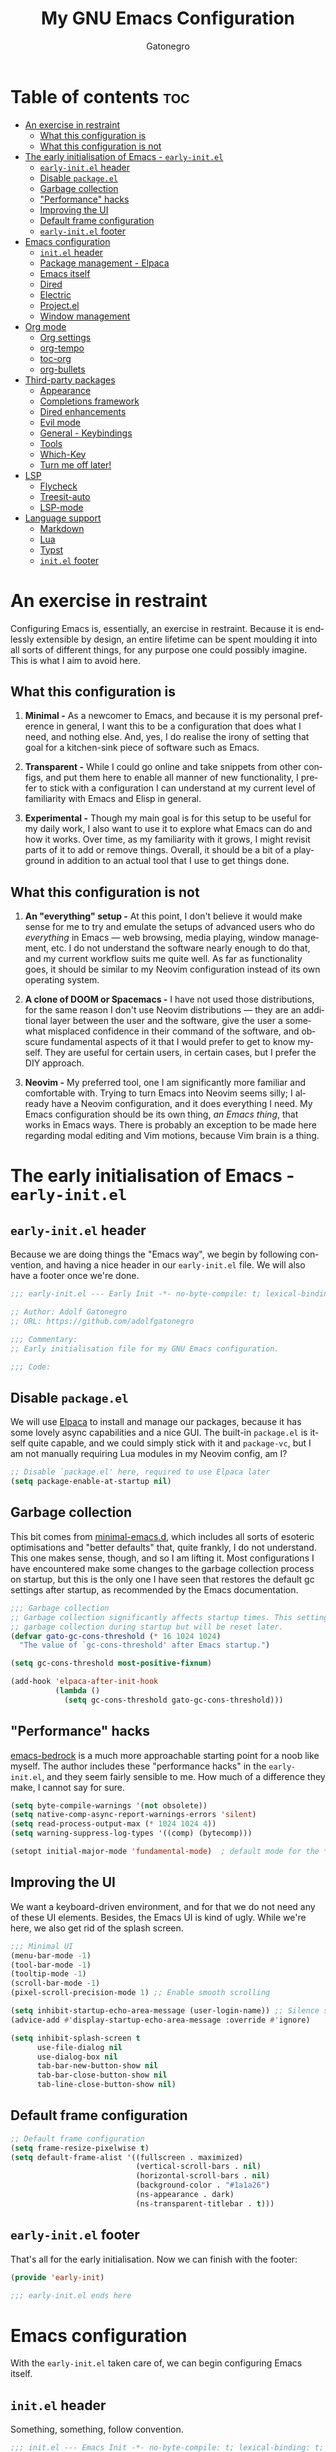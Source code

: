 #+title: My GNU Emacs Configuration
#+author: Gatonegro
#+language: en
#+STARTUP: content
#+OPTIONS: toc:2

* Table of contents :toc:
- [[#an-exercise-in-restraint][An exercise in restraint]]
  - [[#what-this-configuration-is][What this configuration is]]
  - [[#what-this-configuration-is-not][What this configuration is not]]
- [[#the-early-initialisation-of-emacs---early-initel][The early initialisation of Emacs - =early-init.el=]]
  - [[#early-initel-header][=early-init.el= header]]
  - [[#disable-packageel][Disable =package.el=]]
  - [[#garbage-collection][Garbage collection]]
  - [[#performance-hacks]["Performance" hacks]]
  - [[#improving-the-ui][Improving the UI]]
  - [[#default-frame-configuration][Default frame configuration]]
  - [[#early-initel-footer][=early-init.el= footer]]
- [[#emacs-configuration][Emacs configuration]]
  - [[#initel-header][=init.el= header]]
  - [[#package-management---elpaca][Package management - Elpaca]]
  - [[#emacs-itself][Emacs itself]]
  - [[#dired][Dired]]
  - [[#electric][Electric]]
  - [[#projectel][Project.el]]
  - [[#window-management][Window management]]
- [[#org-mode][Org mode]]
  - [[#org-settings][Org settings]]
  - [[#org-tempo][org-tempo]]
  - [[#toc-org][toc-org]]
  - [[#org-bullets][org-bullets]]
- [[#third-party-packages][Third-party packages]]
  - [[#appearance][Appearance]]
  - [[#completions-framework][Completions framework]]
  - [[#dired-enhancements][Dired enhancements]]
  - [[#evil-mode][Evil mode]]
  - [[#general---keybindings][General - Keybindings]]
  - [[#tools][Tools]]
  - [[#which-key][Which-Key]]
  - [[#turn-me-off-later][Turn me off later!]]
- [[#lsp][LSP]]
  - [[#flycheck][Flycheck]]
  - [[#treesit-auto][Treesit-auto]]
  - [[#lsp-mode][LSP-mode]]
- [[#language-support][Language support]]
  - [[#markdown][Markdown]]
  - [[#lua][Lua]]
  - [[#typst][Typst]]
  - [[#initel-footer][=init.el= footer]]

* An exercise in restraint

Configuring Emacs is, essentially, an exercise in restraint. Because it is endlessly extensible by design, an entire lifetime can be spent moulding it into all sorts of different things, for any purpose one could possibly imagine. This is what I aim to avoid here.

** What this configuration is

1. *Minimal -* As a newcomer to Emacs, and because it is my personal preference in general, I want this to be a configuration that does what I need, and nothing else. And, yes, I do realise the irony of setting that goal for a kitchen-sink piece of software such as Emacs.

2. *Transparent -* While I could go online and take snippets from other configs, and put them here to enable all manner of new functionality, I prefer to stick with a configuration I can understand at my current level of familiarity with Emacs and Elisp in general.

3. *Experimental -* Though my main goal is for this setup to be useful for my daily work, I also want to use it to explore what Emacs can do and how it works. Over time, as my familiarity with it grows, I might revisit parts of it to add or remove things. Overall, it should be a bit of a playground in addition to an actual tool that I use to get things done.

** What this configuration is not

1. *An "everything" setup -* At this point, I don't believe it would make sense for me to try and emulate the setups of advanced users who do /everything/ in Emacs — web browsing, media playing, window management, etc. I do not understand the software nearly enough to do that, and my current workflow suits me quite well. As far as functionality goes, it should be similar to my Neovim configuration instead of its own operating system.

2. *A clone of DOOM or Spacemacs -* I have not used those distributions, for the same reason I don't use Neovim distributions — they are an additional layer between the user and the software, give the user a somewhat misplaced confidence in their command of the software, and obscure fundamental aspects of it that I would prefer to get to know myself. They are useful for certain users, in certain cases, but I prefer the DIY approach.

3. *Neovim -* My preferred tool, one I am significantly more familiar and comfortable with. Trying to turn Emacs into Neovim seems silly; I already have a Neovim configuration, and it does everything I need. My Emacs configuration should be its own thing, /an Emacs thing/, that works in Emacs ways. There is probably an exception to be made here regarding modal editing and Vim motions, because Vim brain is a thing.

* The early initialisation of Emacs - =early-init.el=
:PROPERTIES:
:header-args: :tangle early-init.el
:END:

** =early-init.el= header

Because we are doing things the "Emacs way", we begin by following convention, and having a nice header in our =early-init.el= file. We will also have a footer once we're done.

#+begin_src emacs-lisp
;;; early-init.el --- Early Init -*- no-byte-compile: t; lexical-binding: t; -*-

;; Author: Adolf Gatonegro
;; URL: https://github.com/adolfgatonegro

;;; Commentary:
;; Early initialisation file for my GNU Emacs configuration.

;;; Code:
#+end_src

** Disable =package.el=

We will use [[https://github.com/progfolio/elpaca][Elpaca]] to install and manage our packages, because it has some lovely async capabilities and a nice GUI. The built-in =package.el= is itself quite capable, and we could simply stick with it and =package-vc=, but I am not manually requiring Lua modules in my Neovim config, am I?

#+begin_src emacs-lisp
;; Disable `package.el' here, required to use Elpaca later
(setq package-enable-at-startup nil)
#+end_src

** Garbage collection

This bit comes from [[https://github.com/jamescherti/minimal-emacs.d][minimal-emacs.d]], which includes all sorts of esoteric optimisations and "better defaults" that, quite frankly, I do not understand. This one makes sense, though, and so I am lifting it. Most configurations I have encountered make some changes to the garbage collection process on startup, but this is the only one I have seen that restores the default gc settings after startup, as recommended by the Emacs documentation.

#+begin_src emacs-lisp
;;; Garbage collection
;; Garbage collection significantly affects startup times. This setting delays
;; garbage collection during startup but will be reset later.
(defvar gato-gc-cons-threshold (* 16 1024 1024)
  "The value of `gc-cons-threshold' after Emacs startup.")

(setq gc-cons-threshold most-positive-fixnum)

(add-hook 'elpaca-after-init-hook
          (lambda ()
            (setq gc-cons-threshold gato-gc-cons-threshold)))
#+end_src

** "Performance" hacks

[[https://git.sr.ht/~ashton314/emacs-bedrock][emacs-bedrock]] is a much more approachable starting point for a noob like myself. The author includes these "performance hacks" in the =early-init.el=, and they seem fairly sensible to me. How much of a difference they make, I cannot say for sure.

#+begin_src emacs-lisp
(setq byte-compile-warnings '(not obsolete))
(setq native-comp-async-report-warnings-errors 'silent)
(setq read-process-output-max (* 1024 1024 4))
(setq warning-suppress-log-types '((comp) (bytecomp)))

(setopt initial-major-mode 'fundamental-mode)  ; default mode for the *scratch* buffer
#+end_src

** Improving the UI

We want a keyboard-driven environment, and for that we do not need any of these UI elements. Besides, the Emacs UI is kind of ugly. While we're here, we also get rid of the splash screen.

#+begin_src emacs-lisp
;;; Minimal UI
(menu-bar-mode -1)
(tool-bar-mode -1)
(tooltip-mode -1)
(scroll-bar-mode -1)
(pixel-scroll-precision-mode 1) ;; Enable smooth scrolling

(setq inhibit-startup-echo-area-message (user-login-name)) ;; Silence startup message
(advice-add #'display-startup-echo-area-message :override #'ignore)

(setq inhibit-splash-screen t
      use-file-dialog nil
      use-dialog-box nil
      tab-bar-new-button-show nil
      tab-bar-close-button-show nil
      tab-line-close-button-show nil)
#+end_src

** Default frame configuration

#+begin_src emacs-lisp
;; Default frame configuration
(setq frame-resize-pixelwise t)
(setq default-frame-alist '((fullscreen . maximized)
                            (vertical-scroll-bars . nil)
                            (horizontal-scroll-bars . nil)
                            (background-color . "#1a1a26")
                            (ns-appearance . dark)
                            (ns-transparent-titlebar . t)))
#+end_src

** =early-init.el= footer

That's all for the early initialisation. Now we can finish with the footer:

#+begin_src emacs-lisp
(provide 'early-init)

;;; early-init.el ends here
#+end_src

* Emacs configuration
:PROPERTIES:
:header-args: :tangle init.el
:END:

With the =early-init.el= taken care of, we can begin configuring Emacs itself.

** =init.el= header

Something, something, follow convention.

#+begin_src emacs-lisp
;;; init.el --- Emacs Init -*- no-byte-compile: t; lexical-binding: t; -*-

;; Author: Adolf Gatonegro
;; URL: https://github.com/adolfgatonegro

;;; Commentary:
;; The main configuration file for Emacs.

;;; Code:
#+end_src

** Package management - Elpaca

Use this [[https://github.com/progfolio/elpaca?tab=readme-ov-file#installer][unsightly mess]] to bootstrap Elpaca.

#+begin_src emacs-lisp
;;; Package management
;; Clone, build, and initialise Elpaca.
(defvar elpaca-installer-version 0.7)
(defvar elpaca-directory (expand-file-name "elpaca/" user-emacs-directory))
(defvar elpaca-builds-directory (expand-file-name "builds/" elpaca-directory))
(defvar elpaca-repos-directory (expand-file-name "repos/" elpaca-directory))
(defvar elpaca-order '(elpaca :repo "https://github.com/progfolio/elpaca.git"
                              :ref nil :depth 1
                              :files (:defaults "elpaca-test.el" (:exclude "extensions"))
                              :build (:not elpaca--activate-package)))
(let* ((repo  (expand-file-name "elpaca/" elpaca-repos-directory))
       (build (expand-file-name "elpaca/" elpaca-builds-directory))
       (order (cdr elpaca-order))
       (default-directory repo))
  (add-to-list 'load-path (if (file-exists-p build) build repo))
  (unless (file-exists-p repo)
    (make-directory repo t)
    (when (< emacs-major-version 28) (require 'subr-x))
    (condition-case-unless-debug err
        (if-let ((buffer (pop-to-buffer-same-window "*elpaca-bootstrap*"))
                 ((zerop (apply #'call-process `("git" nil ,buffer t "clone"
                                                 ,@(when-let ((depth (plist-get order :depth)))
                                                     (list (format "--depth=%d" depth) "--no-single-branch"))
                                                 ,(plist-get order :repo) ,repo))))
                 ((zerop (call-process "git" nil buffer t "checkout"
                                       (or (plist-get order :ref) "--"))))
                 (emacs (concat invocation-directory invocation-name))
                 ((zerop (call-process emacs nil buffer nil "-Q" "-L" "." "--batch"
                                       "--eval" "(byte-recompile-directory \".\" 0 'force)")))
                 ((require 'elpaca))
                 ((elpaca-generate-autoloads "elpaca" repo)))
            (progn (message "%s" (buffer-string)) (kill-buffer buffer))
          (error "%s" (with-current-buffer buffer (buffer-string))))
      ((error) (warn "%s" err) (delete-directory repo 'recursive))))
  (unless (require 'elpaca-autoloads nil t)
    (require 'elpaca)
    (elpaca-generate-autoloads "elpaca" repo)
    (load "./elpaca-autoloads")))
(add-hook 'after-init-hook #'elpaca-process-queues)
(elpaca `(,@elpaca-order))
#+end_src

Next, we enable =use-package= support for Elpaca, and set =:ensure t=
by default, to make sure we always have the packages we need.

#+begin_src emacs-lisp
;; Enable `use-package` support for convenience.
(elpaca elpaca-use-package
  (elpaca-use-package-mode))
;; Always ensure the packages we want are installed.
(setq use-package-always-ensure t)
#+end_src

** Emacs itself

For consistency, we configure Emacs via a =use-package= statement, in
the same way we configure everything else. This is mostly about better
defaults, because the... /default/ defaults are not exactly sane.

#+begin_src emacs-lisp
;;; Configuring Emacs itself
(use-package emacs
  :ensure nil ;; Important for built-in packages.

  :init
  ;; Keep backup and save files in a dedicated directory.
  (setq backup-directory-alist
    `((".*" . ,(concat user-emacs-directory "backups")))
    auto-save-file-name-transforms
    `((".*" ,(concat user-emacs-directory "backups") t)))

  (setq create-lockfiles nil) ;; No need to create lockfiles.

  (set-charset-priority 'unicode) ;; UTF-8 everywhere.
  (setq locale-coding-system 'utf-8
        coding-system-for-read 'utf-8
        coding-system-for-write 'utf-8)
  (set-terminal-coding-system 'utf-8)
  (set-keyboard-coding-system 'utf-8)
  (set-selection-coding-system 'utf-8)
  (prefer-coding-system 'utf-8)
  (setq default-process-coding-system '(utf-8-unix . utf-8-unix))

  :custom
  ;; Better defaults.
  (auto-save-default nil)                 ;; Don't autosave buffers.
  (backup-by-copying t)                   ;; Use copying to create backups.
  (column-number-mode t)                  ;; Display the column number in the mode line.
  (delete-by-moving-to-trash t)           ;; Move deleted files to the trash instead of permanently deleting them.
  (delete-selection-mode 1)               ;; Enable replacing selected text with typed text.
  (frame-inhibit-implied-resize t)        ;; Useless for a tiling window manager.
  (global-auto-revert-mode nil)           ;; Disable global auto-revert mode.
  (global-auto-revert-non-file-buffers 1) ;; Automatically refresh non-file buffers.
  (indent-tabs-mode nil)                  ;; No tabs.
  (ispell-dictionary "en_GB")             ;; Set the default dictionary for spell checking.
  (recentf-mode 1)                        ;; Enable tracking of recently opened files.
  (save-place-mode 1)                     ;; Enable saving the place in files for easier return.
  (savehist-mode 1)                       ;; Enable saving of command history.
  (sentence-end-double-space nil)         ;; Seriously, no one does this anymore.
  (split-width-threshold 300)             ;; Prevent window splitting if the window width exceeds 300 pixels.
  (tab-width 4)                           ;; Set the tab width to 4 spaces.
  (use-short-answers t)                   ;; Use short answers in prompts.
  (winner-mode)                           ;; Enable winner mode to easily undo window config changes.
  (xterm-mouse-mode 1)                    ;; Enable mouse support in terminal mode.

  (modify-coding-system-alist 'file "" 'utf-8)

  ;; Interface enhancements
  (blink-cursor-mode -1)                    ;; Steady cursor.
  (display-line-numbers-type 'relative)     ;; Use relative line numbering in programming modes.
  (display-line-numbers-width 3)            ;; Set a minimum for line numbers width.
  (file-name-shadow-mode 1)                 ;; Enable shadowing of filenames for clarity.
  (global-display-line-numbers-mode 1)      ;; Display line-numbers mode globally.
  (global-hl-line-mode nil)                 ;; Highlight the current line.
  (global-visual-line-mode t)               ;; Visual-Line mode in all buffers.
  (indicate-buffer-boundaries 'left)        ;; Show buffer top and bottom in the margin.
  (show-paren-mode t)                       ;; Highlight matching parens.
  (show-trailing-whitespace nil)            ;; Self-explanatory.
  (switch-to-buffer-obey-display-actions t) ;; Make switching buffers more consistent.
  (x-underline-at-descent-line nil)         ;; Prettier underlines.

  ;; Minibuffer/completion settings.
  (completion-auto-help 'always)                  ; Open completion always; `lazy' another option.
  (completion-auto-select 'second-tab)
  (completion-cycle-threshold 1)                  ; TAB cycles candidates.
  (completion-styles '(basic initials substring)) ; Different styles to match input to candidates.
  (completions-detailed t)                        ; Show annotations.
  (completions-format 'one-column)
  (completions-group t)
  (completions-max-height 20)                     ; This is arbitrary.
  (enable-recursive-minibuffers t)                ; Use the minibuffer whilst in the minibuffer.
  (tab-always-indent 'complete)                   ; When I hit TAB, try to complete, otherwise, indent.

  (keymap-set minibuffer-mode-map "TAB" 'minibuffer-complete) ; TAB acts more like how it does in the shell.

  :config
  ;; Make sure ] b and [ b will always load a file buffer.
  (defun skip-these-buffers (_window buffer _bury-or-kill)
    "Function for `switch-to-prev-buffer-skip'."
    (string-match "\\*[^*]+\\*" (buffer-name buffer)))
    (setq switch-to-prev-buffer-skip 'skip-these-buffers)

  ;; Custom file.
  (setq custom-file (locate-user-emacs-file "custom-vars.el")) ;; Specify the custom file path.
  (load custom-file 'noerror 'nomessage) ;; Load the custom file quietly, ignoring errors.

  ;; Vim brain.
  (global-set-key (kbd "<escape>") 'keyboard-escape-quit)

  ;; Less noise when compiling elisp.
  (setq byte-compile-warnings '(not free-vars unresolved noruntime lexical make-local))
  (setq native-comp-async-report-warnings-errors nil)
  (setq load-prefer-newer t)

  ;; Hide commands in M-x which don't work in the current mode.
  (setq read-extended-command-predicate #'command-completion-default-include-p))

  ;; Disable line numbers and hl-line mode in certain contexts.
  (dolist (mode
           '(dashboard-mode-hook
             eshell-mode-hook
             markdown-mode-hook
             nov-mode-hook
             org-mode-hook
             shell-mode-hook
             term-mode-hook
             typst-ts-mode-hook))
    (add-hook mode (lambda () (hl-line-mode 0)))
    (add-hook mode (lambda () (display-line-numbers-mode 0))))
#+end_src

** Dired

Some better defaults for =dired=, courtesy of [[https://github.com/LionyxML/emacs-kick][emacs-kick]] again. [[*Dired enhancements][Dired enhancements]], [[*Dired][Dired keybindings]].

#+begin_src emacs-lisp
;;; Dired configuration
(use-package dired
  :ensure nil
  :custom
  (dired-listing-switches "-oah --group-directories-first") ;; Display files in a human-readable format and group directories first.
  (dired-dwim-target t) ;; Enable "do what I mean" for target directories.
  (dired-guess-shell-alist-user
   '((".*" "open" "xdg-open"))) ;; Use xdg-open to open everything.
  (dired-kill-when-opening-new-dired-buffer t)) ;; Close the previous buffer when opening a new `dired' instance.
#+end_src

** Electric

Enable and configure Electric to take care of parens matching.

TODO: move org-src indent to its proper location.

#+begin_src emacs-lisp
;;; Electric
(use-package electric
  :ensure nil
  :init
  (electric-pair-mode +1) ;; automatically insert closing parens
  (electric-indent-mode -1) ;; weird and inconsistent as hell, go away
  (setq electric-pair-preserve-balance t
        ;; TODO: Why is this here?
        org-edit-src-content-indentation 0))
  ;; Do not auto-pair <> in Org mode, otherwise org-tempo can break.
  (add-hook 'org-mode-hook (lambda ()
             (setq-local electric-pair-inhibit-predicate
                     `(lambda (c)
                    (if (char-equal c ?<) t (,electric-pair-inhibit-predicate c))))))
#+end_src

** Project.el

#+begin_src emacs-lisp
(use-package project
  :ensure nil
  :defer t)
#+end_src

** Window management

Some window management tweaks (no, not that kind), based on [[https://github.com/LionyxML/emacs-kick][emacs-kick]].

#+begin_src emacs-lisp
;;; Emacs window management
(use-package window
  :ensure nil
  :custom
  (display-buffer-alist
   '(
	 ;; ("\\*.*e?shell\\*"
     ;;  (display-buffer-in-side-window)
     ;;  (window-height . 0.25)
     ;;  (side . bottom)
     ;;  (slot . -1))

     ("\\*\\(Backtrace\\|Warnings\\|Compile-Log\\|[Hh]elp\\|Messages\\|Bookmark List\\|Ibuffer\\|Occur\\|eldoc.*\\)\\*"
      (display-buffer-in-side-window)
      (window-height . 0.25)
      (side . bottom)
      (slot . 0))

     ;; Example configuration for the LSP help buffer,
     ;; keeps it always on bottom using 25% of the available space:
     ("\\*\\(lsp-help\\)\\*"
      (display-buffer-in-side-window)
      (window-height . 0.25)
      (side . bottom)
      (slot . 0))

     ;; Configuration for displaying various diagnostic buffers on
     ;; bottom 25%:
     ("\\*\\(Flymake diagnostics\\|Flycheck error messages\\||xref\\|ivy\\|Swiper\\|Completions\\)"
      (display-buffer-in-side-window)
      (window-height . 0.25)
      (side . bottom)
      (slot . 1))
   )))
#+end_src

* Org mode
:PROPERTIES:
:header-args: :tangle init.el
:END:

Org seems to be /massive/. We're not going to be doing much with it at
this point, because I don't quite understand what is going on there.
Still, something tells me that having a separate top-level heading for
everything Org-related is a wise idea.

** Org settings

First, Org mode itself.

#+begin_src emacs-lisp
;;; Org mode
;;
(use-package org
  :ensure nil
  :defer t
  :init
  ;; Edit settings (recommended by org-modern)
  (setq org-auto-align-tags nil
	      org-tags-column 0
	      org-catch-invisible-edits 'show-and-error
	      org-special-ctrl-a/e t ;; special navigation behaviour in headlines
	      org-insert-heading-respect-content t)

  ;;; Return or left-click with mouse follows link
  (customize-set-variable 'org-return-follows-link t)
  (customize-set-variable 'org-mouse-1-follows-link t)

  ;; Styling, hide markup, etc. (recommended by org-modern)
  (setq org-hide-emphasis-markers t
	      org-src-fontify-natively t ;; fontify source blocks natively
	      org-highlight-latex-and-related '(native) ;; fontify latex blocks natively
	      org-pretty-entities t)

  ;; Agenda styling (recommended by org-modern)
  (setq org-agenda-tags-column 0
	      org-agenda-block-separator ?─
	      org-agenda-time-grid
	      '((daily today require-timed)
	        (800 1000 1200 1400 1600 1800 2000)
	        " ┄┄┄┄┄ " "┄┄┄┄┄┄┄┄┄┄┄┄┄┄┄")
	      org-agenda-current-time-string
	      "⭠ now ─────────────────────────────────────────────────")

  (setq org-ellipsis " "))
#+end_src

** org-tempo

=org-tempo= provides template expansion for Org documents. Why is it
disabled by default? Only RMS knows.

#+begin_src emacs-lisp
;; org-tempo
(use-package org-tempo
  :ensure nil
  :after org
  :config
   (dolist (item '(("sh" . "src sh")
                   ("el" . "src emacs-lisp")
                   ("lu" . "src lua")
                   ("py" . "src python")))
   (add-to-list 'org-structure-template-alist item)))
#+end_src

** toc-org

Generate tables of contents inside Org documents.

#+begin_src emacs-lisp
;; toc-org
(use-package toc-org
  :after org
  :commands toc-org-enable
  :init (add-hook 'org-mode-hook 'toc-org-enable))
#+end_src

** org-bullets

Use UTF-8 characters to display bullets in Org, instead of the default asterisks.

#+begin_src emacs-lisp
;; org-bullets
(add-hook 'org-mode-hook 'org-indent-mode)
(use-package org-bullets
  :after org)
(add-hook 'org-mode-hook (lambda () (org-bullets-mode 1)))
#+end_src

* Third-party packages
:PROPERTIES:
:header-args: :tangle init.el
:END:

Don't overdo it, though.

#+begin_src emacs-lisp
;;; Third-party packages
#+end_src

** Appearance

We want a minimal Emacs, but we also want a nice-looking Emacs.

*** Fonts

Define the default fonts we want Emacs to use, as well as some more comfortable line spacing.

#+begin_src emacs-lisp
;;; Fonts
;;
;; Define default, variable pitch, and fixed pitch fonts.
(set-face-attribute 'default nil
  :family "monospace"
  :height 90)
(set-face-attribute 'variable-pitch nil
  :family "ETbb"
  :height 1.25
  :weight 'medium)
(set-face-attribute 'fixed-pitch nil
  :family "monospace"
  :height 1.0)

;; Display commented text and keywords in italics, requires a font with italics support.
(set-face-attribute 'font-lock-comment-face nil
  :slant 'italic)
(set-face-attribute 'font-lock-keyword-face nil
  :slant 'italic)

;; Adjust line spacing.
(setq-default line-spacing 0.25)
#+end_src

*** Nerd Icons

We cannot have a modern editor without Nerd Icons, can we? Yes, we can, but we won't.

#+begin_src emacs-lisp
;;; Icons
;;
;; nerd-icons
(use-package nerd-icons
  :defer t)

;; nerd-icons-dired
(use-package nerd-icons-dired
  :defer t
  :hook
  (dired-mode . nerd-icons-dired-mode))

;; nerd-icons-completion
(use-package nerd-icons-completion
  :after (:all nerd-icons marginalia)
  :config
  (nerd-icons-completion-mode)
  (add-hook 'marginalia-mode-hook #'nerd-icons-completion-marginalia-setup))
#+end_src

*** Theme and modeline

It's Tokyo Night with custom colours, what else would it be?

#+begin_src emacs-lisp
;;; Theme
;;
;; Add local themes to path
(add-to-list 'custom-theme-load-path (concat user-emacs-directory "themes"))

;; doom-themes
(use-package doom-themes
  :config
  (setq doom-themes-enable-bold t
        doom-themes-enable-italic t)
  (load-theme 'doom-gatonegro t)

  (doom-themes-visual-bell-config)
  (doom-themes-org-config))

;; doom-modeline
(use-package doom-modeline
  :defer t
  :config
  (setq doom-modeline-icon t        ; enable icons
        doom-modeline-bar-width 5   ; set the bar width
        doom-modeline-height 35     ; set modeline height
        doom-modeline-persp-icon t  ; add perspective name to modeline
        doom-modeline-persp-name t) ; add folder icon next to persp name
  :hook
  (elpaca-after-init . doom-modeline-mode))
#+end_src

*** Dashboard

Entirely unnecessary, but it looks good.

#+begin_src emacs-lisp
;; dashboard
(use-package dashboard
  :defer t
  :init
  (setq initial-buffer-choice 'dashboard-open
        dashboard-set-heading-icons t
        dashboard-set-file-icons t
        dashboard-icon-type 'nerd-icons
        dashboard-banner-logo-title "«Objects such as corpses, painful to view in themselves, can become delightful to contemplate.»"
        ;;dashboard-startup-banner 'logo ;; use standard emacs logo as banner
        dashboard-startup-banner (concat user-emacs-directory "themes/gatonegro.png")
        dashboard-projects-backend 'project-el
        dashboard-center-content t ;; set to 't' for centered content
        dashboard-items '((recents . 5)
                          (agenda . 5 )
                          (bookmarks . 3)
                          (projects . 3)
                          (registers . 3)))
  :config
  (dashboard-setup-startup-hook))
#+end_src

** Completions framework

This selection comes from [[https://github.com/LionyxML/emacs-kick][emacs-kick]], though it seems to be fairly
common in newer configurations. To be honest, though, simply turning
on =ido-mode= sounds tempting.

*** Vertico

#+begin_src emacs-lisp
;;; Completions framework
;;
;; Vertico
(use-package vertico
  :defer t
  :custom
  (vertico-count 10)                    ;; Number of candidates to display in the completion list.
  (vertico-resize nil)                  ;; Disable resizing of the vertico minibuffer.
  (vertico-cycle nil)                   ;; Do not cycle through candidates when reaching the end of the list.
  :config
  ;; Navigate Vertico with C-j and C-k.
  (define-key vertico-map (kbd "C-j") #'vertico-next)
  (define-key vertico-map (kbd "C-k") #'vertico-previous)
  ;; Customize the display of the current candidate in the completion list.
  ;; This will prefix the current candidate with “» ” to make it stand out.
  ;; Reference: https://github.com/minad/vertico/wiki#prefix-current-candidate-with-arrow
  (advice-add #'vertico--format-candidate :around
    (lambda (orig cand prefix suffix index _start)
      (setq cand (funcall orig cand prefix suffix index _start))
      (concat
        (if (= vertico--index index)
          (propertize "» " 'face '(:foreground "#80adf0" :weight bold))
          "  ")
        cand)))
  :hook
   (elpaca-after-init . vertico-mode))
#+end_src

*** Orderless

#+begin_src emacs-lisp
;; Orderless
(use-package orderless
  :defer t                                    ;; Load Orderless on demand.
  :after vertico                              ;; Ensure Vertico is loaded before Orderless.
  :init
  (setq completion-styles '(orderless basic)  ;; Set the completion styles.
        completion-category-defaults nil      ;; Clear default category settings.
        completion-category-overrides '((file (styles partial-completion))))) ;; Customize file completion styles.
#+end_src

*** Marginalia

#+begin_src emacs-lisp
;; Marginalia
(use-package marginalia
  :defer t
  :hook
  (elpaca-after-init . marginalia-mode))
#+end_src

*** Company

#+begin_src emacs-lisp
;; Company
(use-package company
  :defer t
  :custom
  (company-tooltip-align-annotations t)      ;; Align annotations with completions.
  (company-minimum-prefix-length 1)          ;; Trigger completion after typing 1 character
  (company-idle-delay 0.2)                   ;; Delay before showing completion (adjust as needed)
  (company-tooltip-maximum-width 50)
  :config

  ;; While using C-p C-n to select a completion candidate
  ;; C-y quickly shows help docs for the current candidate
  (define-key company-active-map (kbd "C-y")
			  (lambda ()
				(interactive)
				(company-show-doc-buffer)))
  (define-key company-active-map [tab] 'company-complete-selection)
  (define-key company-active-map [ret] 'company-complete-selection)
  (define-key company-active-map [escape] 'company-abort)
  (define-key company-active-map (kbd "RET") 'company-complete-selection)
  (define-key company-active-map (kbd "C-j") 'company-select-next)
  (define-key company-active-map (kbd "C-k") 'company-select-previous)
  :hook
  (elpaca-after-init . global-company-mode)) ;; Enable Company Mode globally after initialization.
#+end_src

*** Consult

Better search and navigation commands. [[*Consult][Consult keybindings]].

#+begin_src emacs-lisp
;; Consult
(use-package consult
  :defer t
  :init
  ;; Enhance register preview with thin lines and no mode line.
  (advice-add #'register-preview :override #'consult-register-window)

  ;; Use Consult for xref locations with a preview feature.
  (setq xref-show-xrefs-function #'consult-xref
        xref-show-definitions-function #'consult-xref))
#+end_src

*** Embark

#+begin_src emacs-lisp
;; Embark
(use-package embark
  :defer t)
#+end_src

*** Embark-Consult

#+begin_src emacs-lisp
;; Embark-Consult
(use-package embark-consult
  :after (:all consult embark)
  :hook
  (embark-collect-mode . consult-preview-at-point-mode)) ;; Enable preview in Embark collect mode.
#+end_src

** Dired enhancements

Nothing crazy here, just some extensions and quality-of-life improvements for =dired=.

#+begin_src emacs-lisp
;;; Dired enhancements
;;
;; * dired-+
(use-package dired-x
  :ensure nil
  :after dired)

;; * dired-open
(use-package dired-open
  :after dired
  :config
  (setq dired-open-extensions '(("gif" . "xdg-open")
                                ("jpg" . "xdg-open")
                                ("png" . "xdg-open")
                                ("mkv" . "xdg-open")
                                ("m4v" . "xdg-open")
                                ("mp4" . "xdg-open"))))

;; * dired-preview
(use-package dired-preview
  :after dired
  :config
     (setq dired-preview-delay 0.7)
     (setq dired-preview-max-size (expt 2 20))
     (setq dired-preview-ignored-extensions-regexp
             (concat "\\."
                     "\\(gz\\|"
                     "zst\\|"
                     "tar\\|"
                     "xz\\|"
                     "rar\\|"
                     "zip\\|"
                     "iso\\|"
                     "epub"
                     "\\)")))
#+end_src

** Evil mode

For my own sanity, get some Vim motions going here.

#+begin_src emacs-lisp
;; Evil - Vim motions
(use-package evil
  :defer t
  :init
  (setq evil-want-integration t
        evil-want-keybinding nil
        evil-vsplit-window-right t
        evil-split-window-below t
        evil-respect-visual-line-mode t
        evil-want-Y-yank-to-eol t
        evil-undo-system 'undo-redo)

  ;; Unbind SPC and TAB so we can use them elsewhere.
  (with-eval-after-load 'evil-maps
    (define-key evil-motion-state-map (kbd "SPC") nil)
    (define-key evil-motion-state-map (kbd "TAB") nil))

  :config
  (evil-set-initial-state 'vterm-mode 'emacs)

  :hook
  (elpaca-after-init . evil-mode))
#+end_src

*** Evil collection

Provides =evil= support for a bunch of different modes.

#+begin_src emacs-lisp
;; Evil-Collection
(use-package evil-collection
  :defer t

  :custom
  (evil-collection-want-find-usages-bindings t)

  :hook
  (evil-mode . evil-collection-init))
#+end_src

** General - Keybindings

There is no denying that the default Emacs keybindings are... /sub-optimal/, if you will; even with my [[https://github.com/rvaiya/keyd][CapsLock key mapped to Control]], I find them quite uncomfortable after a while. So, we're going to make some changes.

*** Install =general.el= and set =leader-keys=

#+begin_src emacs-lisp
(use-package general
  :config
  (general-evil-setup) ;; integrate general with evil

  ;; set up 'SPC' as the global leader key
  (general-create-definer gato/leader-keys
    :states '(normal insert visual emacs)
    :keymaps 'override
    :prefix "SPC" ;; set leader
    :global-prefix "M-SPC") ;; access leader in insert mode

  ;; set up ',' as the local leader key
  (general-create-definer gato/local-leader-keys
    :states '(normal insert visual emacs)
    :keymaps 'override
    :prefix "," ;; set local leader
    :global-prefix "M-,") ;; access local leader in insert mode
#+end_src

*** Buffers

#+begin_src emacs-lisp
  ;; Buffers
  (gato/leader-keys
    "b" '(:ignore t :wk "Buffer")
    "b b" '(switch-to-buffer :wk "Switch buffer")
    "b i" '(ibuffer :wk "Ibuffer")
    "b k" '(kill-this-buffer :wk "Kill current buffer")
    "b n" '(next-buffer :wk "Next buffer")
    "b p" '(previous-buffer :wk "Previous buffer")
    "b r" '(revert-buffer :wk "Revert buffer"))
#+end_src

*** Consult

#+begin_src emacs-lisp
  ;; Consult
  (gato/leader-keys
    "c" '(:ignore t :wk "Consult")
    "c f" '(consult-fd :wk "Find files with 'fd' in DIR")
    "c g" '(consult-grep :wk "Find files with 'grep' in DIR")
    "c h" '(consult-outline :wk "Jump to outline heading")
    "c l" '(consult-line :wk "Find matching line")
    "c o" '(consult-org-heading :wk "Jump to Org heading"))
#+end_src

*** Diff-hl

#+begin_src emacs-lisp
  (general-define-key
    :states 'normal
    "] c" '(diff-hl-next-hunk :wk "Next diff hunk")
    "[ c" '(diff-hl-previous-hunk :wk "Previous diff hunk"))
#+end_src

*** Dired

#+begin_src emacs-lisp
  ;; Dired
  (gato/leader-keys
    "d" '(:ignore t :wk "Dired")
    "d d" '(dired :wk "Open Dired")
    "d j" '(dired-jump :wk "Dired jump to current")
    "d w" '(:ignore t :wk "Writable Dired")
    "d w w" '(wdired-change-to-wdired-mode :wk "Enable writable Dired")
    "d w a" '(wdired-abort-changes :wk "Abort writable Dired changes")
    "d w f" '(wdired-finish-edit :wk "Finish writable Dired edit"))

  (general-define-key
    :states 'normal
    :keymaps 'dired-mode-map
    "M-RET" 'dired-display-file
    "h" 'dired-up-directory
    "l" 'dired-open-file
    "m" 'dired-mark
    "t" 'dired-toggle-marks
    "u" 'dired-unmark
    "p" 'dired-preview-mode
    "v" 'dired-view-file
    "C" 'dired-do-copy
    "D" 'dired-do-delete
    "J" 'dired-goto-file
    "M" 'dired-do-chmod
    "O" 'dired-do-chown
    "P" 'dired-do-print
    "R" 'dired-do-rename
    "T" 'dired-do-touch
    "Z" 'dired-do-compress
    "+" 'dired-create-directory
    "-" 'dired-up-directory
    "% l" 'dired-downcase
    "% m" 'dired-mark-files-regexp
    "% u" 'dired-upcase
    "* %" 'dired-mark-files-regexp
    "* ." 'dired-mark-extension
    "* /" 'dired-mark-directories)
#+end_src

*** Evaluate Elisp

#+begin_src emacs-lisp
;; Evaluate Elisp
(gato/leader-keys
  "e" '(:ignore t :wk "Evaluate")
  ;; Evaluate
  "e b" '(eval-buffer :wk "Evaluate Elisp in buffer")
  "e d" '(eval-defun :wk "Evaluate defun containing or after point")
  "e e" '(eval-expression :wk "Evaluate Elisp expression")
  "e l" '(eval-last-sexp :wk "Evaluate Elisp expression before point")
  "e r" '(eval-region :wk "Evaluate Elisp in region"))
#+end_src

*** Extended command (=M-x=)

#+begin_src emacs-lisp
  ;; Extended command
  (gato/leader-keys
    "SPC" '(execute-extended-command :wk "Execute extended command"))
#+end_src

*** Find files

#+begin_src emacs-lisp
;; Find files
  (gato/leader-keys
    "." '(find-file :wk "Find file")
    "f" '(:ignore t :wk "Find")
    "f c" '((lambda () (interactive) (find-file "~/.config/emacs/README.org")) :wk "Emacs configuration")
    "f r" '(recentf :wk "Recent files")
    "f u" '(sudo-edit-find-file :wk "Sudo find file")
    "f U" '(sudo-edit :wk "Sudo edit this file"))
#+end_src

*** Help

#+begin_src emacs-lisp
  ;; Help functions
  (gato/leader-keys
   "h" '(:ignore t :wk "Help")
   "h f" '(apropos-command :wk "Apropos command")
   "h f" '(describe-function :wk "Describe function")
   "h k" '(describe-key :wk "Describe key")
   "h m" '(describe-mode :wk "Describe mode")
   "h v" '(describe-variable :wk "Describe variable")
   "h x" '(describe-command :wk "Describe command")
   "h t" '(consult-theme :wk "Consult-theme")
   "h r" '((lambda () (interactive) (load-file user-init-file)) :wk "Reload Emacs config"))
#+end_src

*** Magit

#+begin_src emacs-lisp
;; Magit
(gato/leader-keys
 "g" '(:ignore t :wk "Magit")
 "g s" '(magit-status :wk "Status"))
#+end_src

*** Nov.el

#+begin_src emacs-lisp
  (general-define-key
    :states 'normal
    :keymaps 'nov-mode-map
    "J" 'nov-scroll-up
    "K" 'nov-scroll-down
    "t" 'nov-goto-toc
    "H" 'nov-previous-document
    "L" 'nov-next-document)
#+end_src

*** pdf-tools

#+begin_src emacs-lisp
(general-define-key
  :states 'normal
  :keymaps 'pdf-view-mode-map
  "j" 'pdf-view-next-line-or-next-page
  "k" 'pdf-view-previous-line-or-previous-page
  "r" 'pdf-view-themed-minor-mode
  "g g" 'pdf-view-first-page
  "G" 'pdf-view-last-page
  "g p" 'pdf-view-goto-page
  "=" 'pdf-view-enlarge
  "-" 'pdf-view-shrink)
#+end_src

*** Toggles

#+begin_src emacs-lisp
;; Toggle
  (gato/leader-keys
    "t" '(:ignore t :wk "Toggle")
    "t h" '(hl-line-mode :wk "Line highlight")
    "t l" '(display-line-numbers-mode :wk "Line numbers")
    "t o" '(olivetti-mode :wk "Olivetti")
    "t t" '(visual-line-mode :wk "Truncated lines"))
    ;; "t v" '(vterm-toggle :wk "Vterm"))

  ;; Toggle comments in normal and visual mode.
  (general-define-key
    :states '(normal)
    "g c c" '((lambda () (interactive)
        (comment-or-uncomment-region
          (line-beginning-position) (line-end-position)))
          :wk "Toggle comment"))

  (general-define-key
    :states '(visual)
    "g c" '(comment-or-uncomment-region :wk "Toggle comment"))
#+end_src

*** Typst

Compile, watch, and preview compiled =typst= documents.

#+begin_src emacs-lisp
  (gato/leader-keys
    :keymaps 'typst-ts-mode-map
    "p" '(:ignore t :wk "Typst")
    "p c" '(typst-ts-compile :wk "Compile")
    "p w" '(typst-ts-watch-mode :wk "Watch")
    "p o" '(typst-ts-mode-preview :wk "Open compiled document")
    "p p" '(typst-ts-compile-and-preview :wk "Compile and preview"))
#+end_src

*** Window manipulation

#+begin_src emacs-lisp
  ;; Windows
  (gato/leader-keys
    "w" '(:ignore t :wk "Windows")
    ;; Window splits
    "w c" '(evil-window-delete :wk "Close window")
    "w n" '(evil-window-new :wk "New window")
    "w s" '(evil-window-split :wk "Horizontal split")
    "w v" '(evil-window-vsplit :wk "Vertical split")
    ;; Window motions
    "w h" '(evil-window-left :wk "Window left")
    "w j" '(evil-window-down :wk "Window down")
    "w k" '(evil-window-up :wk "Window up")
    "w l" '(evil-window-right :wk "Window right")
    "w w" '(evil-window-next :wk "Goto next window"))
    ;; Move windows
    ;;"w H" '(buf-move-left :wk "Buffer move left")
    ;;"w J" '(buf-move-down :wk "Buffer move down")
    ;;"w K" '(buf-move-up :wk "Buffer move up")
    ;;"w L" '(buf-move-right :wk "Buffer move right"))
#+end_src

*** End of keybindings

#+begin_src emacs-lisp
) ;; end of general.el keybindings
#+end_src

** Tools

Here we have a section for random small tools, that do not merit their own separate category.

*** Diff-hl

=diff-hl= highlights uncommitted changes in a buffer. [[*Diff-hl][Diff-hl keybindings]].

#+begin_src emacs-lisp
;; Diff-hl
(use-package diff-hl
  :defer t
  :hook
  (find-file . (lambda ()
               (global-diff-hl-mode)   ;; Enable Diff-HL mode for all files.
               (diff-hl-flydiff-mode)  ;; Automatically refresh diffs.
               (diff-hl-margin-mode))) ;; Show diff indicators in the margin.
  :custom
  (diff-hl-side 'left)                           ;; Set the side for diff indicators.
  (diff-hl-margin-symbols-alist '((insert . "│") ;; Customize symbols for each change type.
                                  (delete . "-")
                                  (change . "│")
                                  (unknown . "?")
                                  (ignored . "i"))))
#+end_src

*** Magit

The Emacs git client. [[*Magit][Magit keybindings]].

#+begin_src emacs-lisp
;; Transient - Install updated version needed by Magit
(use-package transient
  :defer t)

;; Magit - Git client for Emacs
(use-package magit
  :after transient
  :defer t)
#+end_src

*** Nov.el

Major mode for reading EPUB documents. [[*Nov.el][Nov.el keybindings]].

#+begin_src emacs-lisp
(use-package nov
  :defer t

  :init
  (add-to-list 'auto-mode-alist '("\\.epub\\'" . nov-mode))

  :config
  (setq nov-text-width t)
  (add-hook 'nov-mode-hook 'olivetti-mode))
#+end_src

*** Olivetti

A distraction-free writing environment. [[*Toggles][Olivetti keybindings]].

#+begin_src emacs-lisp
(use-package olivetti
  :defer t

  :config
  (setq olivetti-body-width 82))
#+end_src

*** pdf-tools

=pdf-tools= improves support of PDF files in Emacs using =poppler= instead of the native ~ghostscript~-based built-in DocView mode. It adds annotations, as well. [[*pdf-tools][pdf-tools keybindings]].

There is one problem, however — =pdf-tools= still lacks some basic stuff, like continuous page scrolling. The author/maintainer does not seem to be spending much time on it lately, and a [[https://github.com/vedang/pdf-tools/pull/224][PR adding "pdf roll"]] has been sitting on the GitHub repo, collecting dust, for over a year. I definitely want this feature, so we're installing the "pdf-roll" branch from this fork, instead of the regular release of =pdf-tools=. If/when the PR is merged and the official package updated, we will switch back to the official version.

#+begin_src emacs-lisp
(use-package pdf-tools
  :defer t
  :ensure (:type git :host github :repo "aikrahguzar/pdf-tools"
                 :branch "upstream-pdf-roll")
  :commands (pdf-loader-installer)
  :mode "\\.pdf\\'"
  :init (pdf-loader-install)
  :config
    (add-to-list 'revert-without-query ".pdf")
     )

(add-hook 'pdf-view-mode-hook #'(lambda () (interactive) (display-line-numbers-mode -1)
                                                         (pdf-view-themed-minor-mode t)
                                                         (pdf-view-roll-minor-mode)))
#+end_src

*** Rainbow delimiters

Colour-coded delimiters based on nesting depth.

#+begin_src emacs-lisp
;; Rainbow delimiters
(use-package rainbow-delimiters
  :defer t
  :ensure t
  :hook org-mode prog-mode)
#+end_src

*** Rainbowm mode

Colorise colour names and codes in buffers.

#+begin_src emacs-lisp
;; Rainbow mode
(use-package rainbow-mode
  :defer t
  :diminish
  :hook org-mode prog-mode)
#+end_src

*** Sudo-Edit

Edit files with =sudo= privileges. [[*Find files][Sudo-edit keybindings]]

#+begin_src emacs-lisp
;; Sudo-edit
(use-package sudo-edit
  :defer t)
#+end_src

** Which-Key

=which-key= is an essetial tool for discoverability. So much so that it is probably going to be a built-in functionality in Emacs 30. For now, we install it as a regular package.

#+begin_src emacs-lisp
;; Which-Key - So many keys
(use-package which-key
  :defer t

  :config
  (setq which-key-side-window-location 'bottom
        which-key-sort-order #'which-key-key-order-alpha
        which-key-sort-uppercase-first nil
        which-key-add-column-padding 1
        which-key-max-display-columns nil
        which-key-min-display-lines 6
        which-key-side-window-slot -10
        which-key-side-window-max-height 0.25
        which-key-idle-delay 0.5
        which-key-max-description-length nil
        which-key-allow-imprecise-window-fit nil
        which-key-separator "  ")

  :hook
  (elpaca-after-init . which-key-mode))
#+end_src

** Turn me off later!

Because I am not /super/ familiar with the default Emacs bindings just yet, we enable =help-quick= on load. This will be switched off rather quickly, I think.

#+begin_src emacs-lisp
;; Show the help buffer after startup
;;(add-hook 'elpaca-after-init-hook 'help-quick)
#+end_src

* LSP
:PROPERTIES:
:header-args: :tangle init.el
:END:

** Flycheck

#+begin_src emacs-lisp
;; Flycheck
(use-package flycheck
  :defer t
  :init (global-flycheck-mode))
#+end_src

** Treesit-auto

#+begin_src emacs-lisp
;; Treesit-auto
(use-package treesit-auto
  :after emacs
  :custom
  (treesit-auto-install 'prompt)
  :config
  (treesit-auto-add-to-auto-mode-alist 'all)
  (global-treesit-auto-mode t))
#+end_src

** LSP-mode

#+begin_src emacs-lisp
;;; LSP-mode
(use-package lsp-mode
  :defer t
  :hook (
         (bash-ts-mode . lsp)  ;; Bash
         (lua-mode . lsp)      ;; Lua
         (python-mode . lsp)   ;; Python
         (typst-ts-mode . lsp) ;; Typst
         (lsp-mode . lsp-enable-which-key-integration)) ;; Integrate with Which Key
  :commands lsp
  :custom
  (lsp-keymap-prefix "C-c l")                           ;; Set the prefix for LSP commands.
  (lsp-inlay-hint-enable t)                             ;; Enable inlay hints.
  (lsp-completion-provider :none)                       ;; Disable the default completion provider.
  (lsp-session-file (locate-user-emacs-file ".lsp-session")) ;; Specify session file location.
  (lsp-log-io nil)                                      ;; Disable IO logging for speed.
  (lsp-idle-delay 0)                                    ;; Set the delay for LSP to 0 (debouncing).
  (lsp-keep-workspace-alive nil)                        ;; Disable keeping the workspace alive.
  ;; Core settings
  (lsp-enable-xref t)                                   ;; Enable cross-references.
  (lsp-auto-configure t)                                ;; Automatically configure LSP.
  (lsp-enable-links nil)                                ;; Disable links.
  (lsp-eldoc-enable-hover t)                            ;; Enable ElDoc hover.
  (lsp-enable-file-watchers nil)                        ;; Disable file watchers.
  (lsp-enable-folding nil)                              ;; Disable folding.
  (lsp-enable-imenu t)                                  ;; Enable Imenu support.
  (lsp-enable-indentation nil)                          ;; Disable indentation.
  (lsp-enable-on-type-formatting nil)                   ;; Disable on-type formatting.
  (lsp-enable-suggest-server-download t)                ;; Enable server download suggestion.
  (lsp-enable-symbol-highlighting t)                    ;; Enable symbol highlighting.
  (lsp-enable-text-document-color nil)                  ;; Disable text document color.
  ;; Modeline settings
  (lsp-modeline-code-actions-enable nil)                ;; Keep modeline clean.
  (lsp-modeline-diagnostics-enable nil)                 ;; Use `flycheck' instead.
  (lsp-modeline-workspace-status-enable t)              ;; Display "LSP" in the modeline when enabled.
  (lsp-signature-doc-lines 1)                           ;; Limit echo area to one line.
  (lsp-eldoc-render-all nil)                            ;; Render all ElDoc messages.
  ;; Completion settings
  (lsp-completion-enable t)                             ;; Enable completion.
  (lsp-completion-enable-additional-text-edit t)        ;; Enable additional text edits for completions.
  (lsp-enable-snippet nil)                              ;; Disable snippets
  (lsp-completion-show-kind t)                          ;; Show kind in completions.
  ;; Headerline settings
  (lsp-headerline-breadcrumb-enable nil)                ;; Enable symbol numbers in the headerline.
  (lsp-headerline-breadcrumb-enable-symbol-numbers nil) ;; Enable symbol numbers in the headerline.
  (lsp-headerline-arrow "▶")                            ;; Set arrow for headerline.
  (lsp-headerline-breadcrumb-enable-diagnostics nil)    ;; Disable diagnostics in headerline.
  (lsp-headerline-breadcrumb-icons-enable nil)          ;; Disable icons in breadcrumb.
  ;; Semantic settings
  (lsp-semantic-tokens-enable nil))                     ;; Disable semantic tokens.
#+end_src

* Language support
:PROPERTIES:
:header-args: :tangle init.el
:END:

** Markdown

#+begin_src emacs-lisp
;; Markdown
(use-package markdown-mode
  :defer t
  :init (setq markdown-command "multimarkdown"))
#+end_src

** Lua

#+begin_src emacs-lisp
;; Lua
(use-package lua-mode
  :defer t)
#+end_src

** Typst

Add full support for =typst=, including syntax highlighting and lsp functionality. [[*Typst][Typst keybindings]].

Requires:

- ~typst-ts-mode~: typst treesitter major mode
  https://codeberg.org/meow_king/typst-ts-mode/

- ~tinymist~: language service for typst (binary should be in `'$PATH')
  https://github.com/Myriad-Dreamin/tinymist

Support enabled by following this:

- ~lsp-mode~: adding a new language
   https://emacs-lsp.github.io/lsp-mode/page/adding-new-language/


#+begin_src emacs-lisp
;; Typst support
(use-package typst-ts-mode
  :defer t
  :ensure (:type git :host codeberg :repo "meow_king/typst-ts-mode"
                 :files (:defaults "*.el"))
  :custom
  (typst-ts-watch-options "--open")
  (typst-ts-mode-grammar-location (expand-file-name "tree-sitter/libtree-sitter-typst.so" user-emacs-directory))
  (typst-ts-mode-enable-raw-blocks-highlight t)

  ;; Register `tinymist' as the Typst language server
  :config
  (with-eval-after-load 'lsp-mode
    (add-to-list 'lsp-language-id-configuration
                 '(typst-ts-mode . "typst"))

    (lsp-register-client
     (make-lsp-client :new-connection (lsp-stdio-connection "tinymist")
                      :activation-fn (lsp-activate-on "typst")
                      :server-id 'tinymist))))
#+end_src

** =init.el= footer

#+begin_src emacs-lisp
(provide 'init)

;;; init.el ends here
#+end_src
